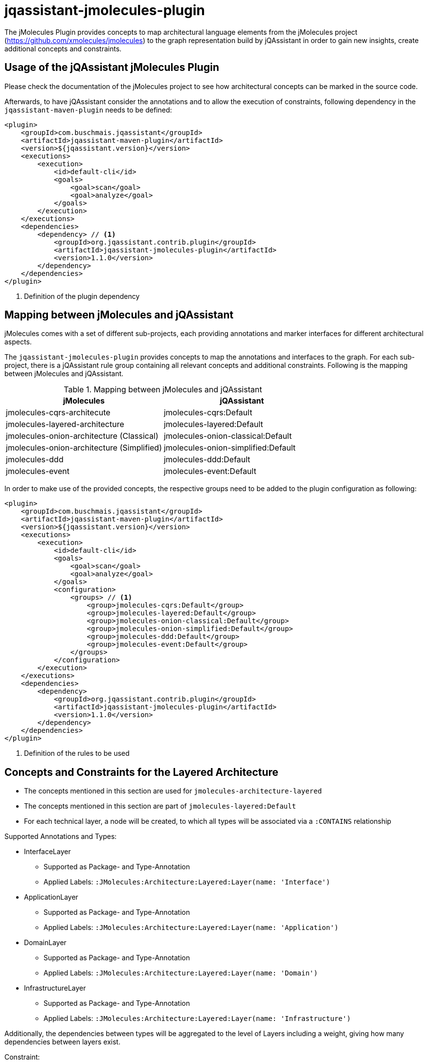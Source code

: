 = jqassistant-jmolecules-plugin


The jMolecules Plugin provides concepts to map architectural language elements from the jMolecules project
(https://github.com/xmolecules/jmolecules) to the graph representation build by jQAssistant
in order to gain new insights, create additional concepts and constraints.

== Usage of the jQAssistant jMolecules Plugin

Please check the documentation of the jMolecules project to see how architectural concepts can be marked in the source code.

Afterwards, to have jQAssistant consider the annotations and to allow the execution of constraints, following dependency
in the `jqassistant-maven-plugin` needs to be defined:

[source, xml]
----
<plugin>
    <groupId>com.buschmais.jqassistant</groupId>
    <artifactId>jqassistant-maven-plugin</artifactId>
    <version>${jqassistant.version}</version>
    <executions>
        <execution>
            <id>default-cli</id>
            <goals>
                <goal>scan</goal>
                <goal>analyze</goal>
            </goals>
        </execution>
    </executions>
    <dependencies>
        <dependency> // <1>
            <groupId>org.jqassistant.contrib.plugin</groupId>
            <artifactId>jqassistant-jmolecules-plugin</artifactId>
            <version>1.1.0</version>
        </dependency>
    </dependencies>
</plugin>
----
<1> Definition of the plugin dependency

== Mapping between jMolecules and jQAssistant

jMolecules comes with a set of different sub-projects, each providing annotations and marker interfaces for different
architectural aspects. 

The `jqassistant-jmolecules-plugin` provides concepts to map the annotations and interfaces to the graph. For each sub-project, there is a jQAssistant rule group containing all relevant concepts and additional constraints. Following is the mapping between jMolecules and jQAssistant.


.Mapping between jMolecules and jQAssistant
[options="header"]
|====================
| jMolecules                                 | jQAssistant
| jmolecules-cqrs-architecute                | jmolecules-cqrs:Default
| jmolecules-layered-architecture            | jmolecules-layered:Default
| jmolecules-onion-architecture (Classical)  | jmolecules-onion-classical:Default
| jmolecules-onion-architecture (Simplified) | jmolecules-onion-simplified:Default
| jmolecules-ddd                             | jmolecules-ddd:Default
| jmolecules-event                           | jmolecules-event:Default
|====================


In order to make use of the provided concepts, the respective groups need to be added to the plugin configuration as following:

[source, xml]
----
<plugin>
    <groupId>com.buschmais.jqassistant</groupId>
    <artifactId>jqassistant-maven-plugin</artifactId>
    <version>${jqassistant.version}</version>
    <executions>
        <execution>
            <id>default-cli</id>
            <goals>
                <goal>scan</goal>
                <goal>analyze</goal>
            </goals>
            <configuration>
                <groups> // <1>
                    <group>jmolecules-cqrs:Default</group>
                    <group>jmolecules-layered:Default</group>
                    <group>jmolecules-onion-classical:Default</group>
                    <group>jmolecules-onion-simplified:Default</group>
                    <group>jmolecules-ddd:Default</group>
                    <group>jmolecules-event:Default</group>
                </groups>
            </configuration>
        </execution>
    </executions>
    <dependencies>
        <dependency>
            <groupId>org.jqassistant.contrib.plugin</groupId>
            <artifactId>jqassistant-jmolecules-plugin</artifactId>
            <version>1.1.0</version>
        </dependency>
    </dependencies>
</plugin>
----
<1> Definition of the rules to be used

== Concepts and Constraints for the Layered Architecture
* The concepts mentioned in this section are used for `jmolecules-architecture-layered`
* The concepts mentioned in this section are part of `jmolecules-layered:Default`
* For each technical layer, a node will be created, to which all types will be associated via a `:CONTAINS` relationship

Supported Annotations and Types:

* InterfaceLayer
** Supported as Package- and Type-Annotation
** Applied Labels: `:JMolecules:Architecture:Layered:Layer(name: 'Interface')`

* ApplicationLayer
** Supported as Package- and Type-Annotation
** Applied Labels: `:JMolecules:Architecture:Layered:Layer(name: 'Application')`

* DomainLayer
** Supported as Package- and Type-Annotation
** Applied Labels: `:JMolecules:Architecture:Layered:Layer(name: 'Domain')`

* InfrastructureLayer
** Supported as Package- and Type-Annotation
** Applied Labels: `:JMolecules:Architecture:Layered:Layer(name: 'Infrastructure')`

Additionally, the dependencies between types will be aggregated to the level of Layers including a weight, giving how many dependencies between layers exist.

Constraint:

* jmolecules-layered:TypeInMultipleLayers
** Checks that each type is part of only one layer

== Concepts for Onion Architecture
=== Classical Onion Architecture

* The concepts mentioned in this section are used for `jmolecules-architecture-onion`
* The concepts mentioned in this section are part of `jmolecules-onion-classical:Default`
* For each ring, a node will be created, to which all types will be associated via a `:CONTAINS` relationship

Supported Annotations and Types:

* ApplicationServiceRing
** Supported as Package- and Type-Annotation
** Applied Labels: `:JMolecules:Architecture:Onion:Ring(name: 'ApplicationService')`

* DomainServiceRing
** Supported as Package- and Type-Annotation
** Applied Labels: `:JMolecules:Architecture:Onion:Ring(name: 'DomainService')`

* DomainModelRing
** Supported as Package- and Type-Annotation
** Applied Labels: `:JMolecules:Architecture:Onion:Ring(name: 'DomainModel')`

* InfrastructureRing
** Supported as Package- and Type-Annotation
** Applied Labels: `:JMolecules:Architecture:Onion:Ring(name: 'Infrastructure')`


Additionally, the dependencies between types will be aggregated to the level of Rings including a weight, giving how many dependencies between rings exist.

Constraint:

* jmolecules-onion-classical:TypeInMultipleRings
** Checks that each type is part of only one ring

=== Simplified Onion Architecture
* The concepts mentioned in this section are used for `jmolecules-architecture-onion`
* The concepts mentioned in this section are part of `jmolecules-onion-simplified:Default`
* For each ring, a node will be created, to which all types will be associated via a `:CONTAINS` relationship

Supported Annotations and Types:

* ApplicationRing
** Supported as Package- and Type-Annotation
** Applied Labels: `:JMolecules:Architecture:Onion:Ring(name: 'Application')`

* DomainRing
** Supported as Package- and Type-Annotation
** Applied Labels: `:JMolecules:Architecture:Onion:Ring(name: 'Domain')`

* InfrastructureRing
** Supported as Package- and Type-Annotation
** Applied Labels: `:JMolecules:Architecture:Onion:Ring(name: 'Infrastructure')`

Additionally, the dependencies between types will be aggregated to the level of Rings including a weight, giving how many dependencies between rings exist.

Constraint:

* jmolecules-onion-simplified:TypeInMultipleRings
** Checks that each type is part of only one ring

== Concepts for Domain-Driven Design
* The concepts mentioned in this section are used for `jmolecules-ddd`
* The concepts mentioned in this section are part of `jmolecules-ddd:Default`

Supported Annotations and Types:

* AggregateRoot
** Supported as Type-Annotation and Interface
** Applied Labels: `:JMolecules:DDD:AggregateRoot`

* BoundedContext
** Supported as Package-Annotation
** Per BoundedContext (unique by id), a node will be created representing the bounded context. Types will be linked via a `:CONTAINS` relationship.
** Applied Labels: `:JMolecules:DDD:BoundedContext`
** The properties `id`, `name`, and `description` are supported
** In case the id is missing, the package name will be used

* Entity
** Supported as Type-Annotation and Interface
** Applied Labels: `:JMolecules:DDD:Entity`

* Factory
** Supported as Type-Annotation
** Applied Labels: `:JMolecules:DDD:Factory`

* Module
** Supported as Package-Annotation
** Per Module (unique by id), a node will be created representing the module. Types will be linked via a `:CONTAINS` relationship.
** Applied Labels: `:JMolecules:DDD:Modules`
** The properties `id`, `name`, and `description` are supported
** In case the id is missing, the package name will be used

* Repository
** Supported as Type-Annotation
** Applied Labels: `:JMolecules:DDD:Repository`

* Service
** Supported as Type-Annotation
** Applied Labels: `:JMolecules:DDD:Service`

* ValueObject
** Supported as Type-Annotation
** Applied Labels: `:JMolecules:DDD:ValueObject`


Additionally, the dependencies between types will be aggregated to the level of BoundedContexts and Modules including a weight, giving how many dependencies between BoundedContext or Modules, respectively, exist.

Constraint:

* jmolecules-ddd:TypeInMultipleBoundedContexts
** Checks that each type is part of only one bounded context
* jmolecules-ddd:TypeInMultipleModules
** Checks that each type is part of only one module

== Concepts for CQRS
* The concepts mentioned in this section are used for `jmolecules-cqrs`
* The concepts mentioned in this section are part of `jmolecules-cqrs:Default`

* QueryModel
** Supported as Type-Annotation
** Applied Labels: `:JMolecules:CQRS:QueryModel`

* Command
** Supported as Type-Annotation
** Applied Labels: `:JMolecules:CQRS:Command`
** The properties `name` and `namespace` are supported, they'll be added to the type node as `commandName` and `commandNamespace`, respectively
*** Default values for `commandName`: Simple Type Name of the annotated class
*** Default values for `commandNamespace`: Fully-qualified name of the package containing the annotated class

* CommandHandler
** Supported as Method-Annotation
** Applied Labels: `JMolecules:CQRS:CommandHandler`
** The properties `name` and `namespace` are supported to match the handled commands, '*' is allowed as a placeholder to match all
** The relationship `(:CommandHandler)-[:HANDLES]->(:Command)` is established via the specified properties, or, alternatively, via the method parameter
*** See the official jMolecules JavaDoc for further details

* CommandDispatcher
** Supported as Method-Annotation
** Applied Labels: `:JMolecules:CQRS:CommandDispatcher`
** The property `dispatches` is supported to match the published command via '<namespace>.<name>'
*** See the official jMolecules JavaDoc for further details

== Concepts for Events
* The concepts mentioned in this section are used for `jmolecules-event`
* The concepts mentioned in this section are part of `jmolecules-event:Default`

* DomainEvent
** Supported as Type-Annotation and Interface
** Applied Labels: `:JMolecules:Event:DomainEvent`
** The properties `name` and `namespace` are supported, they'll be added to the type node as `eventName` and `eventNamespace`, respectively
*** Default values for `eventName`: Simple Type Name of the annotated class
*** Default values for `eventNamespace`: Fully-qualified name of the package containing the annotated class

* DomainEventHandler
** Supported as Method-Annotation
** Applied Labels: `JMolecules:Event:DomainEventHandler`
** The properties `name` and `namespace` are supported to match the handled events, '*' is allowed as a placeholder to match all
** The relationship `(:DomainEventHandler)-[:HANDLES]->(:DomainEvent)` is established via the specified properties, or, alternatively, via the method parameter
*** See the official jMolecules JavaDoc for further details

* DomainEventPublisher
** Supported as Method-Annotation
** Applied Labels: `:JMolecules:Event:DomainEventPublisher`
** The property `publishes` is supported to match the published event via '<namespace>.<name>'
*** See the official jMolecules JavaDoc for further details
** The property `type` is supported and will be enriched on the `:PUBLISHES` relationship

== Visual Reporting

=== PlantUML-Reporting
The jMolecules plug-in supports visualization of concepts using PlantUML in jQAssistant reports for the following concepts:

* Bounded Context
* Module
* Ring (both for classical and simplified Onion Architecture)
* Layer (Interface, Application, Domain, Infrastructure)

To use this functionality, define the jQAssistant concept with the following property set:

* `reportType="plantuml-component-diagram"`

=== Context Mapper-Reporting

The jMolecules plug-in works well with the `jqassistant-context-mapper-plugin` to visualize Bounded Contexts identified via jMolecules as a context map.

For further details, see the project page at: https://github.com/jqassistant-contrib/jqassistant-context-mapper-plugin
